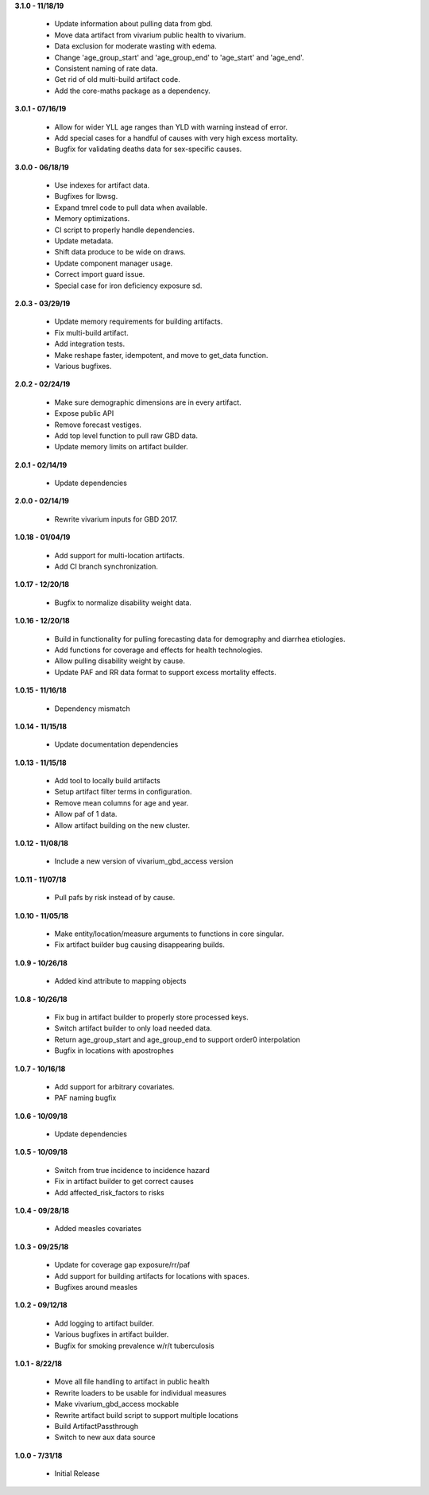 **3.1.0 - 11/18/19**

 - Update information about pulling data from gbd.
 - Move data artifact from vivarium public health to vivarium.
 - Data exclusion for moderate wasting with edema.
 - Change 'age_group_start' and 'age_group_end' to 'age_start' and 'age_end'.
 - Consistent naming of rate data.
 - Get rid of old multi-build artifact code.
 - Add the core-maths package as a dependency.

**3.0.1 - 07/16/19**

 - Allow for wider YLL age ranges than YLD with warning instead of error.
 - Add special cases for a handful of causes with very high excess mortality.
 - Bugfix for validating deaths data for sex-specific causes.

**3.0.0 - 06/18/19**

 - Use indexes for artifact data.
 - Bugfixes for lbwsg.
 - Expand tmrel code to pull data when available.
 - Memory optimizations.
 - CI script to properly handle dependencies.
 - Update metadata.
 - Shift data produce to be wide on draws.
 - Update component manager usage.
 - Correct import guard issue.
 - Special case for iron deficiency exposure sd.

**2.0.3 - 03/29/19**

 - Update memory requirements for building artifacts.
 - Fix multi-build artifact.
 - Add integration tests.
 - Make reshape faster, idempotent, and move to get_data function.
 - Various bugfixes.

**2.0.2 - 02/24/19**

 - Make sure demographic dimensions are in every artifact.
 - Expose public API
 - Remove forecast vestiges.
 - Add top level function to pull raw GBD data.
 - Update memory limits on artifact builder.

**2.0.1 - 02/14/19**

 - Update dependencies

**2.0.0 - 02/14/19**

 - Rewrite vivarium inputs for GBD 2017.

**1.0.18 - 01/04/19**

 - Add support for multi-location artifacts.
 - Add CI branch synchronization.

**1.0.17 - 12/20/18**

 - Bugfix to normalize disability weight data.

**1.0.16 - 12/20/18**

 - Build in functionality for pulling forecasting data for demography and diarrhea etiologies.
 - Add functions for coverage and effects for health technologies.
 - Allow pulling disability weight by cause.
 - Update PAF and RR data format to support excess mortality effects.

**1.0.15 - 11/16/18**

 - Dependency mismatch

**1.0.14 - 11/15/18**

 - Update documentation dependencies

**1.0.13 - 11/15/18**

 - Add tool to locally build artifacts
 - Setup artifact filter terms in configuration.
 - Remove mean columns for age and year.
 - Allow paf of 1 data.
 - Allow artifact building on the new cluster.

**1.0.12 - 11/08/18**

 - Include a new version of vivarium_gbd_access version

**1.0.11 - 11/07/18**

 - Pull pafs by risk instead of by cause.

**1.0.10 - 11/05/18**

 - Make entity/location/measure arguments to functions in core singular.
 - Fix artifact builder bug causing disappearing builds.

**1.0.9 - 10/26/18**

 - Added kind attribute to mapping objects

**1.0.8 - 10/26/18**

 - Fix bug in artifact builder to properly store processed keys.
 - Switch artifact builder to only load needed data.
 - Return age_group_start and age_group_end to support order0 interpolation
 - Bugfix in locations with apostrophes

**1.0.7 - 10/16/18**

 - Add support for arbitrary covariates.
 - PAF naming bugfix

**1.0.6 - 10/09/18**

 - Update dependencies

**1.0.5 - 10/09/18**

 - Switch from true incidence to incidence hazard
 - Fix in artifact builder to get correct causes
 - Add affected_risk_factors to risks

**1.0.4 - 09/28/18**

 - Added measles covariates

**1.0.3 - 09/25/18**

 - Update for coverage gap exposure/rr/paf
 - Add support for building artifacts for locations with spaces.
 - Bugfixes around measles

**1.0.2 - 09/12/18**

 - Add logging to artifact builder.
 - Various bugfixes in artifact builder.
 - Bugfix for smoking prevalence w/r/t tuberculosis

**1.0.1 - 8/22/18**

 - Move all file handling to artifact in public health
 - Rewrite loaders to be usable for individual measures
 - Make vivarium_gbd_access mockable
 - Rewrite artifact build script to support multiple locations
 - Build ArtifactPassthrough
 - Switch to new aux data source

**1.0.0 - 7/31/18**

 - Initial Release
